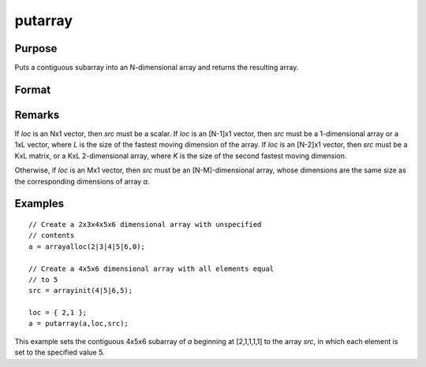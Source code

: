 
putarray
==============================================

Purpose
----------------

Puts a contiguous subarray into an N-dimensional array and returns the resulting array.

Format
----------------
.. function:: putarray(a, loc, src)

    :param a: destination data
    :type a: N-dimensional array

    :param loc: indices into the array to locate the subarray of interest, where *M* is a value from 1 to *N*.
    :type loc: Mx1 vector

    :param src: source data
    :type src: [N-M]-dimensional array or matrix or scalar.

    :returns: y (*N-dimensional array*)

Remarks
-------

If *loc* is an Nx1 vector, then *src* must be a scalar. If *loc* is an [N-1]x1
vector, then *src* must be a 1-dimensional array or a 1xL vector, where *L*
is the size of the fastest moving dimension of the array. If *loc* is an
[N-2]x1 vector, then *src* must be a KxL matrix, or a KxL 2-dimensional
array, where *K* is the size of the second fastest moving dimension.

Otherwise, if *loc* is an Mx1 vector, then *src* must be an [N-M]-dimensional
array, whose dimensions are the same size as the corresponding
dimensions of array *a*.


Examples
----------------

::

    // Create a 2x3x4x5x6 dimensional array with unspecified 
    // contents
    a = arrayalloc(2|3|4|5|6,0);
    
    // Create a 4x5x6 dimensional array with all elements equal 
    // to 5
    src = arrayinit(4|5|6,5);
    
    loc = { 2,1 };
    a = putarray(a,loc,src);

This example sets the contiguous 4x5x6 subarray of *a* beginning at [2,1,1,1,1] to 
the array *src*, in which each element is set to the specified value 5.

.. seealso:: Functions :func:`setarray`

